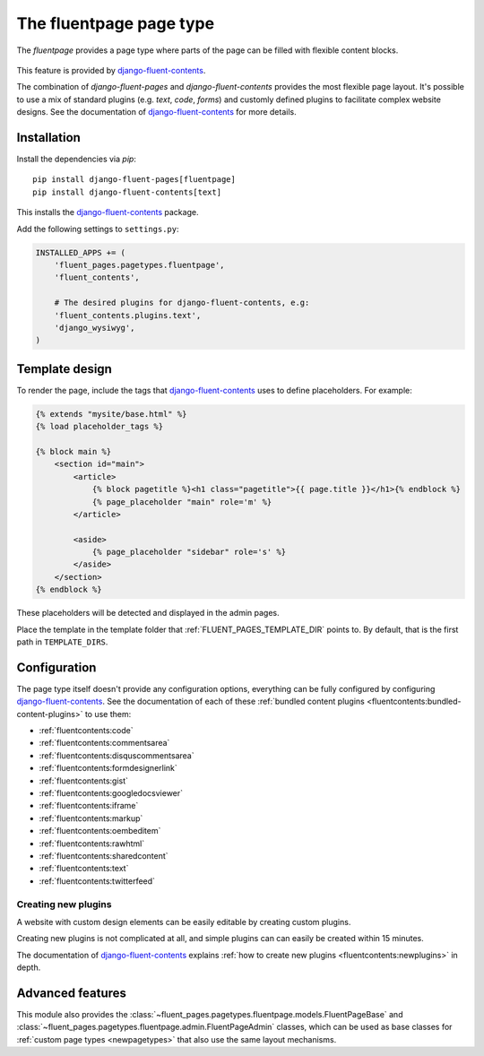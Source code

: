 .. _fluentpage:

The fluentpage page type
========================

The *fluentpage* provides a page type where parts of the page can be filled with flexible content blocks.

  .. image:: /images/pagetypes/fluentpage-admin.*
     :width: 756px
     :height: 726px

This feature is provided by django-fluent-contents_.

The combination of *django-fluent-pages* and *django-fluent-contents* provides the most flexible page layout.
It's possible to use a mix of standard plugins (e.g. *text*, *code*, *forms*) and
customly defined plugins to facilitate complex website designs.
See the documentation of django-fluent-contents_ for more details.


Installation
------------

Install the dependencies via *pip*::

    pip install django-fluent-pages[fluentpage]
    pip install django-fluent-contents[text]

This installs the django-fluent-contents_ package.

Add the following settings to ``settings.py``:

.. code-block:: python

    INSTALLED_APPS += (
        'fluent_pages.pagetypes.fluentpage',
        'fluent_contents',

        # The desired plugins for django-fluent-contents, e.g:
        'fluent_contents.plugins.text',
        'django_wysiwyg',
    )


Template design
---------------

To render the page, include the tags that django-fluent-contents_ uses to define placeholders.
For example:

.. code-block:: html+django

    {% extends "mysite/base.html" %}
    {% load placeholder_tags %}

    {% block main %}
        <section id="main">
            <article>
                {% block pagetitle %}<h1 class="pagetitle">{{ page.title }}</h1>{% endblock %}
                {% page_placeholder "main" role='m' %}
            </article>

            <aside>
                {% page_placeholder "sidebar" role='s' %}
            </aside>
        </section>
    {% endblock %}

These placeholders will be detected and displayed in the admin pages.

Place the template in the template folder that :ref:`FLUENT_PAGES_TEMPLATE_DIR` points to.
By default, that is the first path in ``TEMPLATE_DIRS``.


Configuration
-------------

The page type itself doesn't provide any configuration options,
everything can be fully configured by configuring django-fluent-contents_.
See the documentation of each of these :ref:`bundled content plugins <fluentcontents:bundled-content-plugins>` to use them:

* :ref:`fluentcontents:code`
* :ref:`fluentcontents:commentsarea`
* :ref:`fluentcontents:disquscommentsarea`
* :ref:`fluentcontents:formdesignerlink`
* :ref:`fluentcontents:gist`
* :ref:`fluentcontents:googledocsviewer`
* :ref:`fluentcontents:iframe`
* :ref:`fluentcontents:markup`
* :ref:`fluentcontents:oembeditem`
* :ref:`fluentcontents:rawhtml`
* :ref:`fluentcontents:sharedcontent`
* :ref:`fluentcontents:text`
* :ref:`fluentcontents:twitterfeed`


Creating new plugins
~~~~~~~~~~~~~~~~~~~~

A website with custom design elements can be easily editable by creating custom plugins.

Creating new plugins is not complicated at all, and simple plugins can can easily be created within 15 minutes.

The documentation of django-fluent-contents_ explains :ref:`how to create new plugins <fluentcontents:newplugins>` in depth.


Advanced features
-----------------

This module also provides the :class:`~fluent_pages.pagetypes.fluentpage.models.FluentPageBase`
and :class:`~fluent_pages.pagetypes.fluentpage.admin.FluentPageAdmin` classes,
which can be used as base classes for :ref:`custom page types <newpagetypes>`
that also use the same layout mechanisms.


.. _django-fluent-contents: https://django-fluent-contents.readthedocs.io/en/latest/
